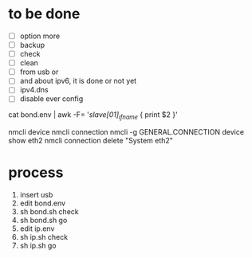 * to be done

- [ ] option more
- [ ] backup
- [ ] check
- [ ] clean
- [ ] from usb or
- [ ] and about ipv6, it is done or not yet
- [ ] ipv4.dns
- [ ] disable ever config

cat bond.env | awk -F= '/slave[01]_ifname/ { print $2 }'

nmcli device
nmcli connection
nmcli -g GENERAL.CONNECTION device show eth2
nmcli connection delete "System eth2"

* process

1. insert usb
2. edit bond.env
3. sh bond.sh check
4. sh bond.sh go
5. edit ip.env
6. sh ip.sh check
7. sh ip.sh go
